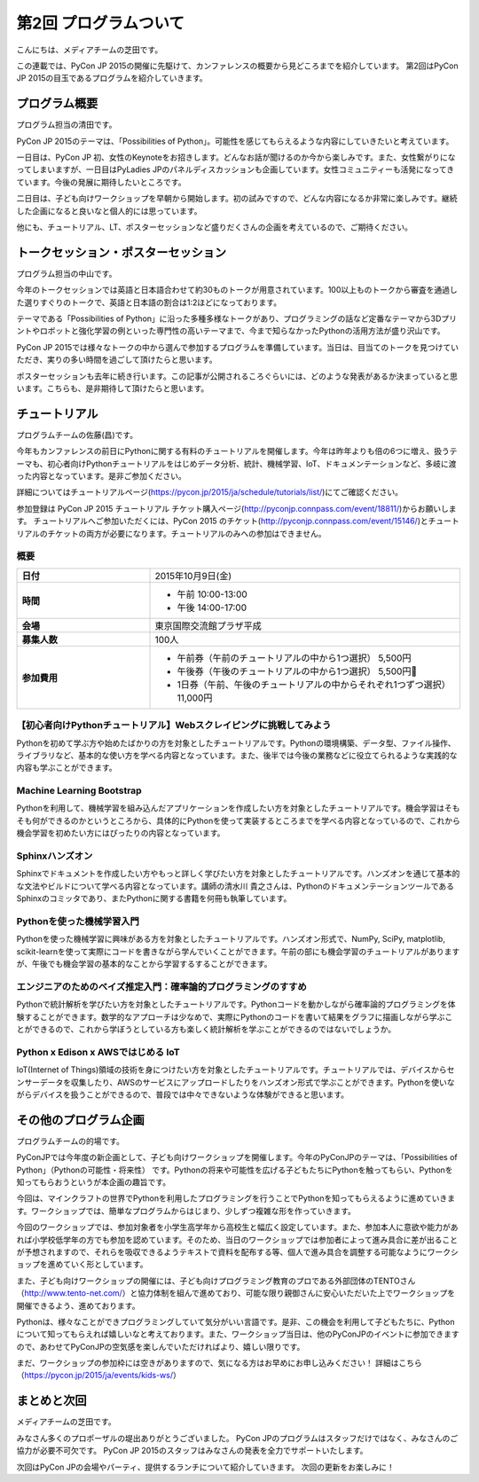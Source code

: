 ========================
 第2回 プログラムついて
========================

こんにちは、メディアチームの芝田です。

この連載では、PyCon JP 2015の開催に先駆けて、カンファレンスの概要から見どころまでを紹介しています。
第2回はPyCon JP 2015の目玉であるプログラムを紹介していきます。


プログラム概要
==============
プログラム担当の清田です。

PyCon JP 2015のテーマは、「Possibilities of Python」。可能性を感じてもらえるような内容にしていきたいと考えています。

一日目は、PyCon JP 初、女性のKeynoteをお招きします。どんなお話が聞けるのか今から楽しみです。また、女性繋がりになってしまいますが、一日目はPyLadies JPのパネルディスカッションも企画しています。女性コミュニティーも活発になってきています。今後の発展に期待したいところです。

二日目は、子ども向けワークショップを早朝から開始します。初の試みですので、どんな内容になるか非常に楽しみです。継続した企画になると良いなと個人的には思っています。

他にも、チュートリアル、LT、ポスターセッションなど盛りだくさんの企画を考えているので、ご期待ください。

トークセッション・ポスターセッション
====================================
プログラム担当の中山です。

今年のトークセッションでは英語と日本語合わせて約30ものトークが用意されています。100以上ものトークから審査を通過した選りすぐりのトークで、英語と日本語の割合は1:2ほどになっております。

テーマである「Possibilities of Python」に沿った多種多様なトークがあり、プログラミングの話など定番なテーマから3Dプリントやロボットと強化学習の例といった専門性の高いテーマまで、今まで知らなかったPythonの活用方法が盛り沢山です。

PyCon JP 2015では様々なトークの中から選んで参加するプログラムを準備しています。当日は、目当てのトークを見つけていただき、実りの多い時間を過ごして頂けたらと思います。

ポスターセッションも去年に続き行います。この記事が公開されるころぐらいには、どのような発表があるか決まっていると思います。こちらも、是非期待して頂けたらと思います。

チュートリアル
==============
プログラムチームの佐藤(昌)です。

今年もカンファレンスの前日にPythonに関する有料のチュートリアルを開催します。今年は昨年よりも倍の6つに増え、扱うテーマも、初心者向けPythonチュートリアルをはじめデータ分析、統計、機械学習、IoT、ドキュメンテーションなど、多岐に渡った内容となっています。是非ご参加ください。

詳細についてはチュートリアルページ(https://pycon.jp/2015/ja/schedule/tutorials/list/)にてご確認ください。

参加登録は PyCon JP 2015 チュートリアル チケット購入ページ(http://pyconjp.connpass.com/event/18811/)からお願いします。 チュートリアルへご参加いただくには、PyCon 2015 のチケット(http://pyconjp.connpass.com/event/15146/)とチュートリアルのチケットの両方が必要になります。チュートリアルのみへの参加はできません。

概要
-----

.. list-table::
   :widths: 30 70
   :stub-columns: 1

   * - 日付
     - 2015年10月9日(金)
   * - 時間
     - - 午前 10:00-13:00
       - 午後 14:00-17:00
   * - 会場
     - 東京国際交流館プラザ平成
   * - 募集人数
     - 100人
   * - 参加費用
     - - 午前券（午前のチュートリアルの中から1つ選択） 5,500円
       - 午後券（午後のチュートリアルの中から1つ選択） 5,500円
       - 1日券（午前、午後のチュートリアルの中からそれぞれ1つずつ選択） 11,000円

【初心者向けPythonチュートリアル】Webスクレイピングに挑戦してみよう
-------------------------------------------------------------------
Pythonを初めて学ぶ方や始めたばかりの方を対象としたチュートリアルです。Pythonの環境構築、データ型、ファイル操作、ライブラリなど、基本的な使い方を学べる内容となっています。また、後半では今後の業務などに役立てられるような実践的な内容も学ぶことができます。

Machine Learning Bootstrap
--------------------------
Pythonを利用して、機械学習を組み込んだアプリケーションを作成したい方を対象としたチュートリアルです。機会学習はそもそも何ができるのかというところから、具体的にPythonを使って実装するところまでを学べる内容となっているので、これから機会学習を初めたい方にはぴったりの内容となっています。

Sphinxハンズオン
----------------
Sphinxでドキュメントを作成したい方やもっと詳しく学びたい方を対象としたチュートリアルです。ハンズオンを通じて基本的な文法やビルドについて学べる内容となっています。講師の清水川 貴之さんは、PythonのドキュメンテーションツールであるSphinxのコミッタであり、またPythonに関する書籍を何冊も執筆しています。

Pythonを使った機械学習入門
--------------------------
Pythonを使った機械学習に興味がある方を対象としたチュートリアルです。ハンズオン形式で、NumPy, SciPy, matplotlib, scikit-learnを使って実際にコードを書きながら学んでいくことができます。午前の部にも機会学習のチュートリアルがありますが、午後でも機会学習の基本的なことから学習するすることができます。

エンジニアのためのベイズ推定入門：確率論的プログラミングのすすめ
----------------------------------------------------------------
Pythonで統計解析を学びたい方を対象としたチュートリアルです。Pythonコードを動かしながら確率論的プログラミングを体験することができます。数学的なアプローチは少なめで、実際にPythonのコードを書いて結果をグラフに描画しながら学ぶことができるので、これから学ぼうとしている方も楽しく統計解析を学ぶことができるのではないでしょうか。

Python x Edison x AWSではじめる IoT
------------------------------------
IoT(Internet of Things)領域の技術を身につけたい方を対象としたチュートリアルです。チュートリアルでは、デバイスからセンサーデータを収集したり、AWSのサービスにアップロードしたりをハンズオン形式で学ぶことができます。Pythonを使いながらデバイスを扱うことができるので、普段では中々できないような体験ができると思います。

その他のプログラム企画
======================
プログラムチームの的場です。

PyConJPでは今年度の新企画として、子ども向けワークショップを開催します。今年のPyConJPのテーマは、「Possibilities of Python」（Pythonの可能性・将来性） です。Pythonの将来や可能性を広げる子どもたちにPythonを触ってもらい、Pythonを知ってもらおうというが本企画の趣旨です。

今回は、マインクラフトの世界でPythonを利用したプログラミングを行うことでPythonを知ってもらえるように進めていきます。ワークショップでは、簡単なプログラムからはじまり、少しずつ複雑な形を作っていきます。

今回のワークショップでは、参加対象者を小学生高学年から高校生と幅広く設定しています。また、参加本人に意欲や能力があれば小学校低学年の方でも参加を認めています。そのため、当日のワークショップでは参加者によって進み具合に差が出ることが予想されますので、それらを吸収できるようテキストで資料を配布する等、個人で進み具合を調整する可能なようにワークショップを進めていく形としています。

また、子ども向けワークショップの開催には、子ども向けプログラミング教育のプロである外部団体のTENTOさん（http://www.tento-net.com/）と協力体制を組んで進めており、可能な限り親御さんに安心いただいた上でワークショップを開催できるよう、進めております。

Pythonは、様々なことができプログラミングしていて気分がいい言語です。是非、この機会を利用して子どもたちに、Pythonについて知ってもらえれば嬉しいなと考えております。また、ワークショップ当日は、他のPyConJPのイベントに参加できますので、あわせてPyConJPの空気感を楽しんでいただければより、嬉しい限りです。

まだ、ワークショップの参加枠には空きがありますので、気になる方はお早めにお申し込みください！
詳細はこちら（https://pycon.jp/2015/ja/events/kids-ws/）

まとめと次回
============

メディアチームの芝田です。

みなさん多くのプロポーザルの堤出ありがとうございました。
PyCon JPのプログラムはスタッフだけではなく、みなさんのご協力が必要不可欠です。
PyCon JP 2015のスタッフはみなさんの発表を全力でサポートいたします。

次回はPyCon JPの会場やパーティ、提供するランチについて紹介していきます。
次回の更新をお楽しみに！


